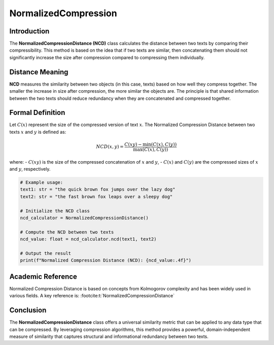 NormalizedCompression
=====================

Introduction
------------
The **NormalizedCompressionDistance (NCD)** class calculates the distance between two texts by comparing their compressibility. This method is based on the idea that if two texts are similar, then concatenating them should not significantly increase the size after compression compared to compressing them individually.

Distance Meaning
----------------
**NCD** measures the similarity between two objects (in this case, texts) based on how well they compress together. The smaller the increase in size after compression, the more similar the objects are. The principle is that shared information between the two texts should reduce redundancy when they are concatenated and compressed together.

Formal Definition
-----------------
Let :math:`C(x)` represent the size of the compressed version of text :math:`x`. The Normalized Compression Distance between two texts :math:`x` and :math:`y` is defined as:

.. math::
   NCD(x, y) = \frac{C(xy) - \min(C(x), C(y))}{\max(C(x), C(y))}

where:
- :math:`C(xy)` is the size of the compressed concatenation of :math:`x` and :math:`y`,
- :math:`C(x)` and :math:`C(y)` are the compressed sizes of :math:`x` and :math:`y`, respectively.

.. code-block:: python

   # Example usage:
   text1: str = "the quick brown fox jumps over the lazy dog"
   text2: str = "the fast brown fox leaps over a sleepy dog"

   # Initialize the NCD class
   ncd_calculator = NormalizedCompressionDistance()

   # Compute the NCD between two texts
   ncd_value: float = ncd_calculator.ncd(text1, text2)

   # Output the result
   print(f"Normalized Compression Distance (NCD): {ncd_value:.4f}")

Academic Reference
------------------
Normalized Compression Distance is based on concepts from Kolmogorov complexity and has been widely used in various fields. A key reference is: :footcite:t:`NormalizedCompressionDistance`

.. footbibliography::
Conclusion
----------
The **NormalizedCompressionDistance** class offers a universal similarity metric that can be applied to any data type that can be compressed. By leveraging compression algorithms, this method provides a powerful, domain-independent measure of similarity that captures structural and informational redundancy between two texts.
